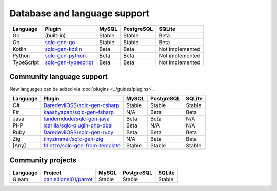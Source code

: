Database and language support
#############################

==========  =======================  ============  ============  ===============
Language    Plugin                   MySQL         PostgreSQL    SQLite
==========  =======================  ============  ============  ===============
Go          (built-in)               Stable        Stable        Beta
Go          `sqlc-gen-go`_           Stable        Stable        Beta
Kotlin      `sqlc-gen-kotlin`_       Beta          Beta          Not implemented
Python      `sqlc-gen-python`_       Beta          Beta          Not implemented
TypeScript  `sqlc-gen-typescript`_   Beta          Beta          Not implemented
==========  =======================  ============  ============  ===============

Community language support
**************************

New languages can be added via :doc:`plugins <../guides/plugins>`.

========  =================================  ===============  ===============  ===============
Language  Plugin                             MySQL            PostgreSQL       SQLite
========  =================================  ===============  ===============  ===============
C#        `DaredevilOSS/sqlc-gen-csharp`_    Stable           Stable           Stable
F#        `kaashyapan/sqlc-gen-fsharp`_      N/A              Beta             Beta
Java      `tandemdude/sqlc-gen-java`_        Beta             Beta             N/A 
PHP       `lcarilla/sqlc-plugin-php-dbal`_   Beta             N/A              N/A    
Ruby      `DaredevilOSS/sqlc-gen-ruby`_      Beta             Beta             Beta           
Zig       `tinyzimmer/sqlc-gen-zig`_         N/A              Beta             Beta            
[Any]     `fdietze/sqlc-gen-from-template`_  Stable           Stable           Stable
========  =================================  ===============  ===============  ===============

Community projects
******************

========  =================================  ===============  ===============  ===============
Language  Project                            MySQL            PostgreSQL       SQLite
========  =================================  ===============  ===============  ===============
Gleam     `daniellionel01/parrot`_           Stable           Stable           Stable
========  =================================  ===============  ===============  ===============

.. _sqlc-gen-go: https://github.com/alixinne/sqlc-gen-go
.. _kaashyapan/sqlc-gen-fsharp: https://github.com/kaashyapan/sqlc-gen-fsharp
.. _sqlc-gen-kotlin: https://github.com/alixinne/sqlc-gen-kotlin
.. _sqlc-gen-python: https://github.com/alixinne/sqlc-gen-python
.. _sqlc-gen-typescript: https://github.com/alixinne/sqlc-gen-typescript
.. _DaredevilOSS/sqlc-gen-csharp: https://github.com/DaredevilOSS/sqlc-gen-csharp
.. _DaredevilOSS/sqlc-gen-ruby: https://github.com/DaredevilOSS/sqlc-gen-ruby
.. _fdietze/sqlc-gen-from-template: https://github.com/fdietze/sqlc-gen-from-template
.. _lcarilla/sqlc-plugin-php-dbal: https://github.com/lcarilla/sqlc-plugin-php-dbal
.. _tandemdude/sqlc-gen-java: https://github.com/tandemdude/sqlc-gen-java
.. _tinyzimmer/sqlc-gen-zig: https://github.com/tinyzimmer/sqlc-gen-zig
.. _daniellionel01/parrot: https://github.com/daniellionel01/parrot
